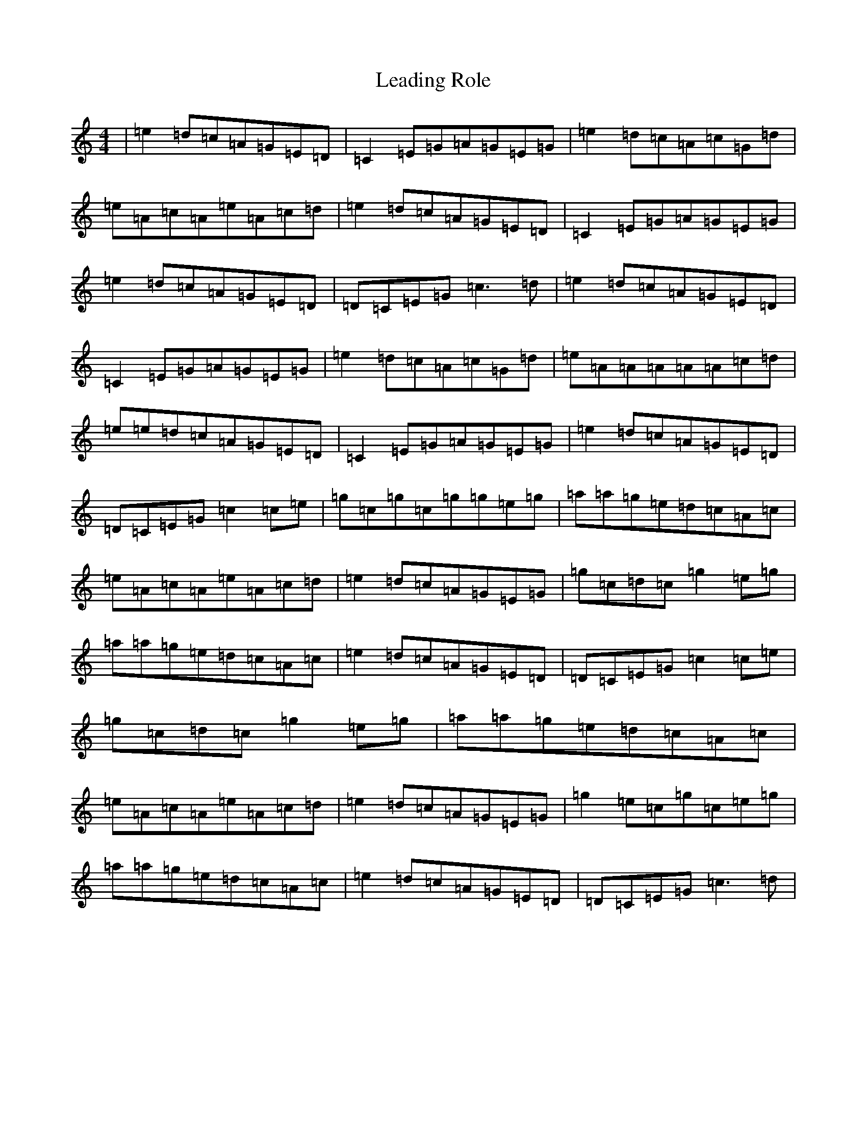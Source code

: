 X: 12256
T: Leading Role
S: https://thesession.org/tunes/7096#setting18665
R: reel
M:4/4
L:1/8
K: C Major
|=e2=d=c=A=G=E=D|=C2=E=G=A=G=E=G|=e2=d=c=A=c=G=d|=e=A=c=A=e=A=c=d|=e2=d=c=A=G=E=D|=C2=E=G=A=G=E=G|=e2=d=c=A=G=E=D|=D=C=E=G=c3=d|=e2=d=c=A=G=E=D|=C2=E=G=A=G=E=G|=e2=d=c=A=c=G=d|=e=A=A=A=A=A=c=d|=e=e=d=c=A=G=E=D|=C2=E=G=A=G=E=G|=e2=d=c=A=G=E=D|=D=C=E=G=c2=c=e|=g=c=g=c=g=g=e=g|=a=a=g=e=d=c=A=c|=e=A=c=A=e=A=c=d|=e2=d=c=A=G=E=G|=g=c=d=c=g2=e=g|=a=a=g=e=d=c=A=c|=e2=d=c=A=G=E=D|=D=C=E=G=c2=c=e|=g=c=d=c=g2=e=g|=a=a=g=e=d=c=A=c|=e=A=c=A=e=A=c=d|=e2=d=c=A=G=E=G|=g2=e=c=g=c=e=g|=a=a=g=e=d=c=A=c|=e2=d=c=A=G=E=D|=D=C=E=G=c3=d|